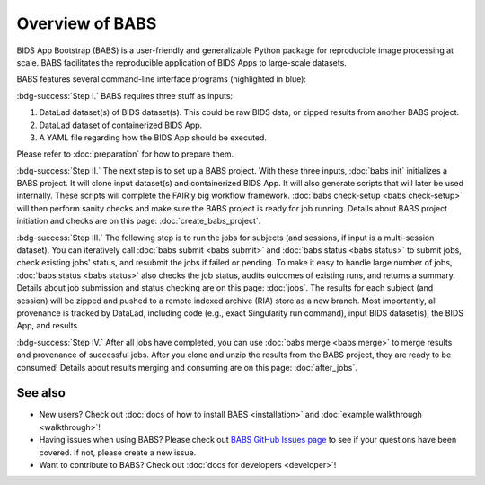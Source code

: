 **********************
Overview of BABS
**********************


BIDS App Bootstrap (BABS) is a user-friendly and generalizable Python package
for reproducible image processing at scale.
BABS facilitates the reproducible application of BIDS Apps to large-scale datasets.

BABS features several command-line interface programs (highlighted in blue):

.. image:: _static/babs_cli.png
.. Note: we can use relative path here, as this rst file is in the docs/ folder.

:bdg-success:`Step I.` BABS requires three stuff as inputs:

1. DataLad dataset(s) of BIDS dataset(s). This could be raw BIDS data, or zipped results from another BABS project.
2. DataLad dataset of containerized BIDS App.
3. A YAML file regarding how the BIDS App should be executed.

Please refer to :doc:`preparation` for how to prepare them.

:bdg-success:`Step II.` The next step is to set up a BABS project.
With these three inputs, :doc:`babs init` initializes a BABS project.
It will clone input dataset(s) and containerized BIDS App. It will also
generate scripts that will later be used internally. These scripts will
complete the FAIRly big workflow framework. :doc:`babs check-setup <babs check-setup>` will then
perform sanity checks and make sure the BABS project is ready for job running.
Details about BABS project initiation and checks are on this page: :doc:`create_babs_project`.

:bdg-success:`Step III.` The following step is to run the jobs for subjects (and sessions, if input is a multi-session dataset).
You can iteratively call :doc:`babs submit <babs submit>` and :doc:`babs status <babs status>` to submit jobs, check existing
jobs' status, and resubmit the jobs if failed or pending. To make it easy to handle large number
of jobs, :doc:`babs status <babs status>` also checks the job status, audits outcomes of existing runs, and returns a summary.
Details about job submission and status checking are on this page: :doc:`jobs`.
The results for each subject (and session)
will be zipped and pushed to a remote indexed archive (RIA) store as a new branch.
Most importantly, all provenance is tracked by DataLad, including code (e.g., exact Singularity run command),
input BIDS dataset(s), the BIDS App, and results.

:bdg-success:`Step IV.` After all jobs have completed, you can use :doc:`babs merge <babs merge>` to merge results and provenance of successful jobs.
After you clone and unzip the results from the BABS project, they are ready to be consumed!
Details about results merging and consuming are on this page: :doc:`after_jobs`.

=====================
See also
=====================

* New users? Check out :doc:`docs of how to install BABS <installation>`
  and :doc:`example walkthrough <walkthrough>`!
* Having issues when using BABS? Please check out `BABS GitHub Issues page <https://github.com/PennLINC/babs/issues>`_
  to see if your questions have been covered. If not, please create a new issue.
* Want to contribute to BABS? Check out :doc:`docs for developers <developer>`!
